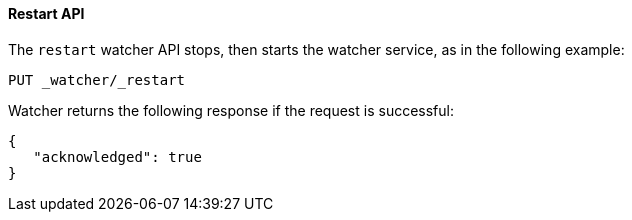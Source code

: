 [[api-rest-restart]]
==== Restart API

The `restart` watcher API stops, then starts the watcher service, as in the following example:

[source,js]
--------------------------------------------------
PUT _watcher/_restart
--------------------------------------------------
// AUTOSENSE

Watcher returns the following response if the request is successful:

[source,js]
--------------------------------------------------
{
   "acknowledged": true
}
--------------------------------------------------